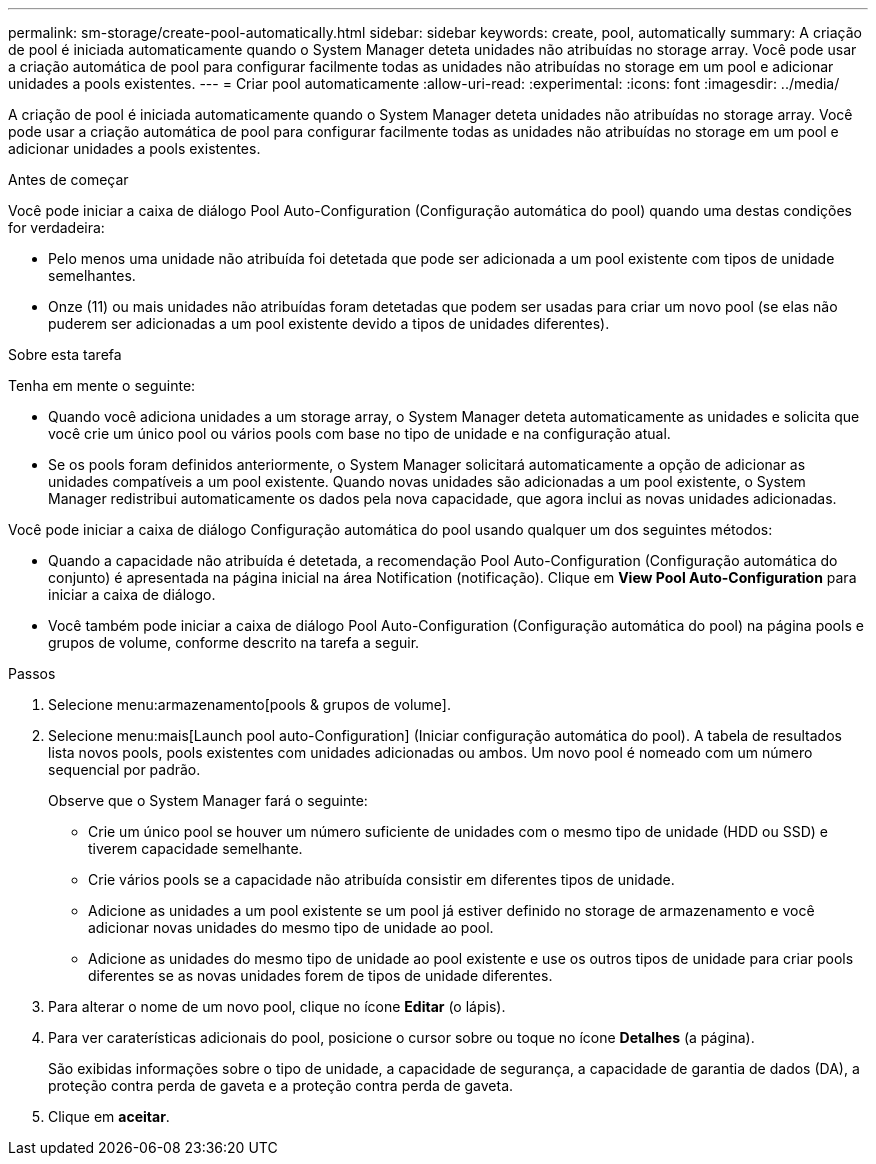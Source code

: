 ---
permalink: sm-storage/create-pool-automatically.html 
sidebar: sidebar 
keywords: create, pool, automatically 
summary: A criação de pool é iniciada automaticamente quando o System Manager deteta unidades não atribuídas no storage array. Você pode usar a criação automática de pool para configurar facilmente todas as unidades não atribuídas no storage em um pool e adicionar unidades a pools existentes. 
---
= Criar pool automaticamente
:allow-uri-read: 
:experimental: 
:icons: font
:imagesdir: ../media/


[role="lead"]
A criação de pool é iniciada automaticamente quando o System Manager deteta unidades não atribuídas no storage array. Você pode usar a criação automática de pool para configurar facilmente todas as unidades não atribuídas no storage em um pool e adicionar unidades a pools existentes.

.Antes de começar
Você pode iniciar a caixa de diálogo Pool Auto-Configuration (Configuração automática do pool) quando uma destas condições for verdadeira:

* Pelo menos uma unidade não atribuída foi detetada que pode ser adicionada a um pool existente com tipos de unidade semelhantes.
* Onze (11) ou mais unidades não atribuídas foram detetadas que podem ser usadas para criar um novo pool (se elas não puderem ser adicionadas a um pool existente devido a tipos de unidades diferentes).


.Sobre esta tarefa
Tenha em mente o seguinte:

* Quando você adiciona unidades a um storage array, o System Manager deteta automaticamente as unidades e solicita que você crie um único pool ou vários pools com base no tipo de unidade e na configuração atual.
* Se os pools foram definidos anteriormente, o System Manager solicitará automaticamente a opção de adicionar as unidades compatíveis a um pool existente. Quando novas unidades são adicionadas a um pool existente, o System Manager redistribui automaticamente os dados pela nova capacidade, que agora inclui as novas unidades adicionadas.


Você pode iniciar a caixa de diálogo Configuração automática do pool usando qualquer um dos seguintes métodos:

* Quando a capacidade não atribuída é detetada, a recomendação Pool Auto-Configuration (Configuração automática do conjunto) é apresentada na página inicial na área Notification (notificação). Clique em *View Pool Auto-Configuration* para iniciar a caixa de diálogo.
* Você também pode iniciar a caixa de diálogo Pool Auto-Configuration (Configuração automática do pool) na página pools e grupos de volume, conforme descrito na tarefa a seguir.


.Passos
. Selecione menu:armazenamento[pools & grupos de volume].
. Selecione menu:mais[Launch pool auto-Configuration] (Iniciar configuração automática do pool). A tabela de resultados lista novos pools, pools existentes com unidades adicionadas ou ambos. Um novo pool é nomeado com um número sequencial por padrão.
+
Observe que o System Manager fará o seguinte:

+
** Crie um único pool se houver um número suficiente de unidades com o mesmo tipo de unidade (HDD ou SSD) e tiverem capacidade semelhante.
** Crie vários pools se a capacidade não atribuída consistir em diferentes tipos de unidade.
** Adicione as unidades a um pool existente se um pool já estiver definido no storage de armazenamento e você adicionar novas unidades do mesmo tipo de unidade ao pool.
** Adicione as unidades do mesmo tipo de unidade ao pool existente e use os outros tipos de unidade para criar pools diferentes se as novas unidades forem de tipos de unidade diferentes.


. Para alterar o nome de um novo pool, clique no ícone *Editar* (o lápis).
. Para ver caraterísticas adicionais do pool, posicione o cursor sobre ou toque no ícone *Detalhes* (a página).
+
São exibidas informações sobre o tipo de unidade, a capacidade de segurança, a capacidade de garantia de dados (DA), a proteção contra perda de gaveta e a proteção contra perda de gaveta.

. Clique em *aceitar*.

